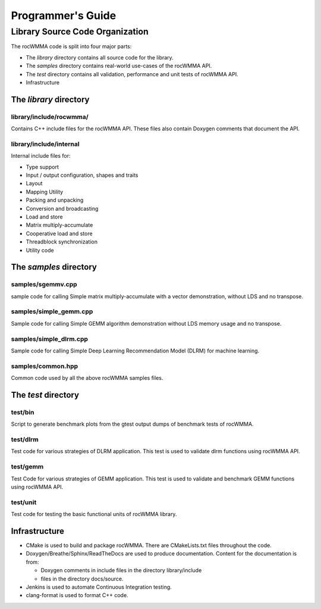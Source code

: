 
===================
Programmer's Guide
===================

--------------------------------
Library Source Code Organization
--------------------------------

The rocWMMA code is split into four major parts:

- The `library` directory contains all source code for the library.
- The `samples` directory contains real-world use-cases of the rocWMMA API.
- The `test` directory contains all validation, performance and unit tests of rocWMMA API.
- Infrastructure

The `library` directory
^^^^^^^^^^^^^^^^^^^^^^^

library/include/rocwmma/
''''''''''''''''''''''''

Contains C++ include files for the rocWMMA API. These files also contain Doxygen
comments that document the API.

library/include/internal
''''''''''''''''''''''''

Internal include files for:

- Type support
- Input / output configuration, shapes and traits
- Layout
- Mapping Utility
- Packing and unpacking
- Conversion and broadcasting
- Load and store
- Matrix multiply-accumulate
- Cooperative load and store
- Threadblock synchronization
- Utility code


The `samples` directory
^^^^^^^^^^^^^^^^^^^^^^^

samples/sgemmv.cpp
''''''''''''''''''

sample code for calling Simple matrix multiply-accumulate with a vector demonstration, without LDS and no transpose.


samples/simple_gemm.cpp
'''''''''''''''''''''''

Sample code for calling Simple GEMM algorithm demonstration without LDS memory usage and no transpose.

samples/simple_dlrm.cpp
'''''''''''''''''''''''

Sample code for calling Simple Deep Learning Recommendation Model (DLRM) for machine learning.


samples/common.hpp
''''''''''''''''''

Common code used by all the above rocWMMA samples files.


The `test` directory
^^^^^^^^^^^^^^^^^^^^^^^

test/bin
''''''''

Script to generate benchmark plots from the gtest output dumps of benchmark tests of rocWMMA.

test/dlrm
'''''''''

Test code for various strategies of DLRM application. This test is used to validate dlrm functions using rocWMMA API.

test/gemm
'''''''''

Test Code for various strategies of GEMM application. This test is used to validate and benchmark GEMM functions using rocWMMA API.

test/unit
'''''''''

Test code for testing the basic functional units of rocWMMA library.


Infrastructure
^^^^^^^^^^^^^^

- CMake is used to build and package rocWMMA. There are CMakeLists.txt files throughout the code.
- Doxygen/Breathe/Sphinx/ReadTheDocs are used to produce documentation. Content for the documentation is from:

  - Doxygen comments in include files in the directory library/include
  - files in the directory docs/source.

- Jenkins is used to automate Continuous Integration testing.
- clang-format is used to format C++ code.